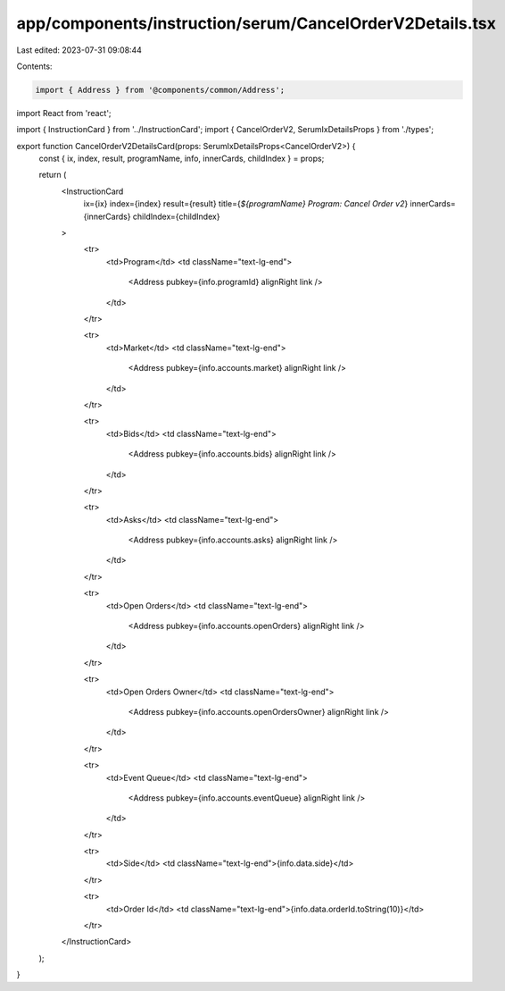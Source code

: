 app/components/instruction/serum/CancelOrderV2Details.tsx
=========================================================

Last edited: 2023-07-31 09:08:44

Contents:

.. code-block:: tsx

    import { Address } from '@components/common/Address';
import React from 'react';

import { InstructionCard } from '../InstructionCard';
import { CancelOrderV2, SerumIxDetailsProps } from './types';

export function CancelOrderV2DetailsCard(props: SerumIxDetailsProps<CancelOrderV2>) {
    const { ix, index, result, programName, info, innerCards, childIndex } = props;

    return (
        <InstructionCard
            ix={ix}
            index={index}
            result={result}
            title={`${programName} Program: Cancel Order v2`}
            innerCards={innerCards}
            childIndex={childIndex}
        >
            <tr>
                <td>Program</td>
                <td className="text-lg-end">
                    <Address pubkey={info.programId} alignRight link />
                </td>
            </tr>

            <tr>
                <td>Market</td>
                <td className="text-lg-end">
                    <Address pubkey={info.accounts.market} alignRight link />
                </td>
            </tr>

            <tr>
                <td>Bids</td>
                <td className="text-lg-end">
                    <Address pubkey={info.accounts.bids} alignRight link />
                </td>
            </tr>

            <tr>
                <td>Asks</td>
                <td className="text-lg-end">
                    <Address pubkey={info.accounts.asks} alignRight link />
                </td>
            </tr>

            <tr>
                <td>Open Orders</td>
                <td className="text-lg-end">
                    <Address pubkey={info.accounts.openOrders} alignRight link />
                </td>
            </tr>

            <tr>
                <td>Open Orders Owner</td>
                <td className="text-lg-end">
                    <Address pubkey={info.accounts.openOrdersOwner} alignRight link />
                </td>
            </tr>

            <tr>
                <td>Event Queue</td>
                <td className="text-lg-end">
                    <Address pubkey={info.accounts.eventQueue} alignRight link />
                </td>
            </tr>

            <tr>
                <td>Side</td>
                <td className="text-lg-end">{info.data.side}</td>
            </tr>

            <tr>
                <td>Order Id</td>
                <td className="text-lg-end">{info.data.orderId.toString(10)}</td>
            </tr>
        </InstructionCard>
    );
}


